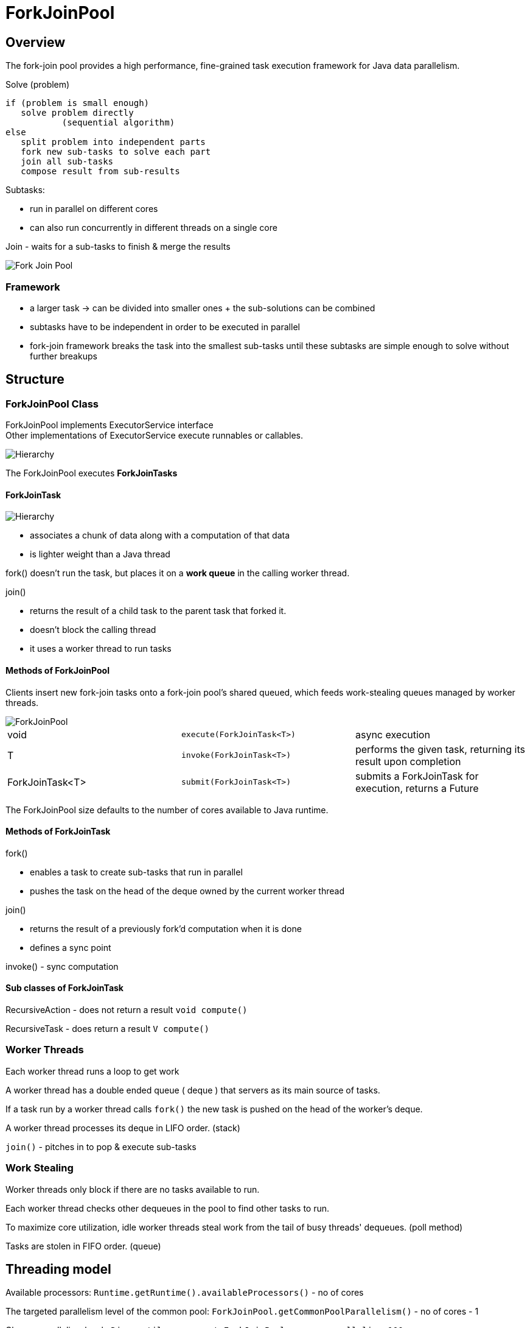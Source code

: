 ifndef::imagesdir[:imagesdir: ./imagesC]
= ForkJoinPool

== Overview
The fork-join pool provides a high performance, fine-grained task execution framework for Java data parallelism.

.Solve (problem)

 if (problem is small enough)
    solve problem directly
            (sequential algorithm)
 else
    split problem into independent parts
    fork new sub-tasks to solve each part
    join all sub-tasks
    compose result from sub-results

Subtasks:

* run in parallel on different cores
* can also run concurrently in different threads on a single core

Join - waits for a sub-tasks to finish & merge the results

image::forkJoin.png[Fork Join Pool]

=== Framework

* a larger task -> can be divided into smaller ones + the sub-solutions can be combined
* subtasks have to be independent in order to be executed in parallel
* fork-join framework breaks the task into the smallest sub-tasks until these subtasks are simple enough to solve without further breakups

== Structure

=== ForkJoinPool Class

ForkJoinPool implements ExecutorService interface +
Other implementations of ExecutorService execute runnables or callables.

image::hierarchyExecutor.png[Hierarchy]

The ForkJoinPool executes *ForkJoinTasks*

==== ForkJoinTask

image::forkJoinTaskHierarchy.png[Hierarchy]

* associates a chunk of data along with a computation of that data
* is lighter weight than a Java thread

fork() doesn't run the task, but places it on a *work queue* in the calling worker thread.

join()

* returns the result of a child task to the parent task that forked it.
* doesn't block the calling thread
* it uses a worker thread to run tasks

==== Methods of ForkJoinPool

Clients insert new fork-join tasks onto a fork-join pool's shared queued, which feeds work-stealing queues managed by worker threads.

image::forkJoinPoolDiagram.png[ForkJoinPool]

|===
|void | `execute(ForkJoinTask<T>)`| async execution
|T    | `invoke(ForkJoinTask<T>)`| performs the given task, returning its result upon completion
|ForkJoinTask<T>    | `submit(ForkJoinTask<T>)`| submits a ForkJoinTask for execution, returns a Future
|===

The ForkJoinPool size defaults to the number of cores available to Java runtime.

==== Methods of ForkJoinTask

fork()

- enables a task to create sub-tasks that run in parallel
- pushes the task on the head of the deque owned by the current worker thread

join()

- returns the result of a previously fork'd computation when it is done
- defines a sync point

invoke() - sync computation

==== Sub classes of ForkJoinTask

RecursiveAction - does not return a result
`void compute()`

RecursiveTask - does return a result
`V compute()`


=== Worker Threads

Each worker thread runs a loop to get work

A worker thread has a double ended queue ( deque ) that servers as its main source of tasks.

If a task run by a worker thread calls `fork()` the new task is pushed on the head of the worker's deque.

A worker thread processes its deque in LIFO order. (stack)

`join()` - pitches in to pop & execute sub-tasks

=== Work Stealing

Worker threads only block if there are no tasks available to run.

Each worker thread checks other dequeues in the pool to find other tasks to run.

To maximize core utilization, idle worker threads steal work from the tail of busy threads' dequeues. (poll method)

Tasks are stolen in FIFO order. (queue)

== Threading model

Available processors:
`Runtime.getRuntime().availableProcessors()` - no of cores

The targeted parallelism level of the common pool:
`ForkJoinPool.getCommonPoolParallelism()` - no of cores - 1

Change parallelism level
`-Djava.util.concurrent.ForkJoinPool.common.parallelism=100` or
`System.setProperty("java.util.concurrent.ForkJoinPool.common.parallelism, "100")`











